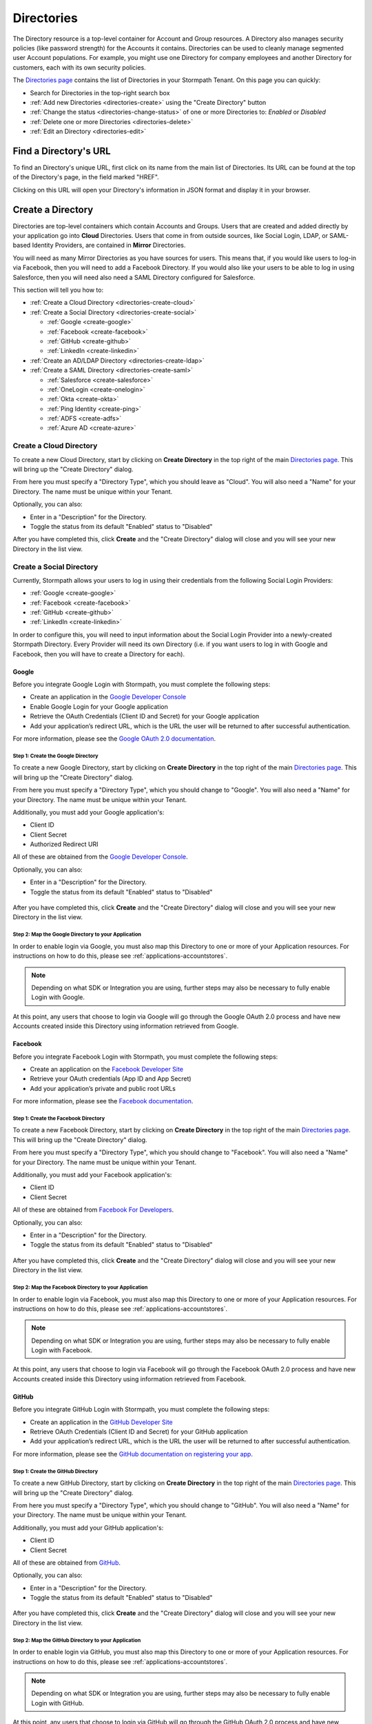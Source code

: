 .. _directories:

***********
Directories
***********

The Directory resource is a top-level container for Account and Group resources. A Directory also manages security policies (like password strength) for the Accounts it contains. Directories can be used to cleanly manage segmented user Account populations. For example, you might use one Directory for company employees and another Directory for customers, each with its own security policies.

The `Directories page <https://api.stormpath.com/ui2/index.html#/directorys>`__ contains the list of Directories in your Stormpath Tenant. On this page you can quickly:

- Search for Directories in the top-right search box
- :ref:`Add new Directories <directories-create>` using the "Create Directory" button
- :ref:`Change the status <directories-change-status>` of one or more Directories to: `Enabled` or `Disabled`
- :ref:`Delete one or more Directories <directories-delete>`
- :ref:`Edit an Directory <directories-edit>`

Find a Directory's URL
================================

To find an Directory's unique URL, first click on its name from the main list of Directories. Its URL can be found at the top of the Directory's page, in the field marked "HREF".

Clicking on this URL will open your Directory's information in JSON format and display it in your browser.

.. _directories-create:

Create a Directory
========================

Directories are top-level containers which contain Accounts and Groups. Users that are created and added directly by your application go into **Cloud** Directories. Users that come in from outside sources, like Social Login, LDAP, or SAML-based Identity Providers, are contained in **Mirror** Directories.

You will need as many Mirror Directories as you have sources for users. This means that, if you would like users to log-in via Facebook, then you will need to add a Facebook Directory. If you would also like your users to be able to log in using Salesforce, then you will need also need a SAML Directory configured for Salesforce.

This section will tell you how to:

- :ref:`Create a Cloud Directory <directories-create-cloud>`
- :ref:`Create a Social Directory <directories-create-social>`

  - :ref:`Google <create-google>`
  - :ref:`Facebook <create-facebook>`
  - :ref:`GitHub <create-github>`
  - :ref:`LinkedIn <create-linkedin>`

- :ref:`Create an AD/LDAP Directory <directories-create-ldap>`

- :ref:`Create a SAML Directory <directories-create-saml>`

  - :ref:`Salesforce <create-salesforce>`
  - :ref:`OneLogin <create-onelogin>`
  - :ref:`Okta <create-okta>`
  - :ref:`Ping Identity <create-ping>`
  - :ref:`ADFS <create-adfs>`
  - :ref:`Azure AD <create-azure>`

.. _directories-create-cloud:

Create a Cloud Directory
--------------------------

To create a new Cloud Directory, start by clicking on **Create Directory** in the top right of the main `Directories page <https://api.stormpath.com/ui2/index.html#/directories>`__. This will bring up the "Create Directory" dialog.

From here you must specify a "Directory Type", which you should leave as "Cloud". You will also need a "Name" for your Directory. The name must be unique within your Tenant.

Optionally, you can also:

- Enter in a "Description" for the Directory.
- Toggle the status from its default "Enabled" status to "Disabled"

After you have completed this, click **Create** and the "Create Directory" dialog will close and you will see your new Directory in the list view.

.. _directories-create-social:

Create a Social Directory
---------------------------

Currently, Stormpath allows your users to log in using their credentials from the following Social Login Providers:

- :ref:`Google <create-google>`
- :ref:`Facebook <create-facebook>`
- :ref:`GitHub <create-github>`
- :ref:`LinkedIn <create-linkedin>`

In order to configure this, you will need to input information about the Social Login Provider into a newly-created Stormpath Directory. Every Provider will need its own Directory (i.e. if you want users to log in with Google and Facebook, then you will have to create a Directory for each).

.. _create-google:

Google
^^^^^^

Before you integrate Google Login with Stormpath, you must complete the following steps:

- Create an application in the `Google Developer Console <https://console.developers.google.com/start>`__
- Enable Google Login for your Google application
- Retrieve the OAuth Credentials (Client ID and Secret) for your Google application
- Add your application’s redirect URL, which is the URL the user will be returned to after successful authentication.

For more information, please see the `Google OAuth 2.0 documentation <https://developers.google.com/identity/protocols/OAuth2>`__.

Step 1: Create the Google Directory
"""""""""""""""""""""""""""""""""""

To create a new Google Directory, start by clicking on **Create Directory** in the top right of the main `Directories page <https://api.stormpath.com/ui2/index.html#/directories>`__. This will bring up the "Create Directory" dialog.

From here you must specify a "Directory Type", which you should change to "Google". You will also need a "Name" for your Directory. The name must be unique within your Tenant.

Additionally, you must add your Google application's:

- Client ID
- Client Secret
- Authorized Redirect URI

All of these are obtained from the `Google Developer Console <https://console.developers.google.com/start>`__.

Optionally, you can also:

- Enter in a "Description" for the Directory.
- Toggle the status from its default "Enabled" status to "Disabled"

.. figure:: images/directories/directories_create_google.png
  :align: center
  :scale: 100%
  :alt: Google Directory

After you have completed this, click **Create** and the "Create Directory" dialog will close and you will see your new Directory in the list view.

Step 2: Map the Google Directory to your Application
""""""""""""""""""""""""""""""""""""""""""""""""""""

In order to enable login via Google, you must also map this Directory to one or more of your Application resources. For instructions on how to do this, please see :ref:`applications-accountstores`.

.. note::

  Depending on what SDK or Integration you are using, further steps may also be necessary to fully enable Login with Google.

.. todo::

  I feel like this sentence is accurate, necessary, and totally unsatisfactory as is...

At this point, any users that choose to login via Google will go through the Google OAuth 2.0 process and have new Accounts created inside this Directory using information retrieved from Google.

.. _create-facebook:

Facebook
^^^^^^^^^^^^

Before you integrate Facebook Login with Stormpath, you must complete the following steps:

- Create an application on the `Facebook Developer Site <https://developers.facebook.com/>`__
- Retrieve your OAuth credentials (App ID and App Secret)
- Add your application’s private and public root URLs

For more information, please see the `Facebook documentation <https://developers.facebook.com/docs/apps/register>`__.

Step 1: Create the Facebook Directory
"""""""""""""""""""""""""""""""""""""

To create a new Facebook Directory, start by clicking on **Create Directory** in the top right of the main `Directories page <https://api.stormpath.com/ui2/index.html#/directories>`__. This will bring up the "Create Directory" dialog.

From here you must specify a "Directory Type", which you should change to "Facebook". You will also need a "Name" for your Directory. The name must be unique within your Tenant.

Additionally, you must add your Facebook application's:

- Client ID
- Client Secret

All of these are obtained from `Facebook For Developers <https://developers.facebook.com/>`__.

Optionally, you can also:

- Enter in a "Description" for the Directory.
- Toggle the status from its default "Enabled" status to "Disabled"

.. figure:: images/directories/directories_create_fb.png
  :align: center
  :scale: 100%
  :alt: Facebook Directory

After you have completed this, click **Create** and the "Create Directory" dialog will close and you will see your new Directory in the list view.

Step 2: Map the Facebook Directory to your Application
""""""""""""""""""""""""""""""""""""""""""""""""""""""

In order to enable login via Facebook, you must also map this Directory to one or more of your Application resources. For instructions on how to do this, please see :ref:`applications-accountstores`.

.. note::

  Depending on what SDK or Integration you are using, further steps may also be necessary to fully enable Login with Facebook.

At this point, any users that choose to login via Facebook will go through the Facebook OAuth 2.0 process and have new Accounts created inside this Directory using information retrieved from Facebook.

.. _create-github:

GitHub
^^^^^^

Before you integrate GitHub Login with Stormpath, you must complete the following steps:

- Create an application in the `GitHub Developer Site <https://developer.github.com/>`__
- Retrieve OAuth Credentials (Client ID and Secret) for your GitHub application
- Add your application’s redirect URL, which is the URL the user will be returned to after successful authentication.

For more information, please see the `GitHub documentation on registering your app <https://developer.github.com/guides/basics-of-authentication/#registering-your-app>`__.

Step 1: Create the GitHub Directory
"""""""""""""""""""""""""""""""""""""

To create a new GitHub Directory, start by clicking on **Create Directory** in the top right of the main `Directories page <https://api.stormpath.com/ui2/index.html#/directories>`__. This will bring up the "Create Directory" dialog.

From here you must specify a "Directory Type", which you should change to "GitHub". You will also need a "Name" for your Directory. The name must be unique within your Tenant.

Additionally, you must add your GitHub application's:

- Client ID
- Client Secret

All of these are obtained from `GitHub <https://github.com/settings/developers>`__.

Optionally, you can also:

- Enter in a "Description" for the Directory.
- Toggle the status from its default "Enabled" status to "Disabled"

.. figure:: images/directories/directories_create_github.png
  :align: center
  :scale: 100%
  :alt: GitHub Directory

After you have completed this, click **Create** and the "Create Directory" dialog will close and you will see your new Directory in the list view.

Step 2: Map the GitHub Directory to your Application
""""""""""""""""""""""""""""""""""""""""""""""""""""

In order to enable login via GitHub, you must also map this Directory to one or more of your Application resources. For instructions on how to do this, please see :ref:`applications-accountstores`.

.. note::

  Depending on what SDK or Integration you are using, further steps may also be necessary to fully enable Login with GitHub.

At this point, any users that choose to login via GitHub will go through the GitHub OAuth 2.0 process and have new Accounts created inside this Directory using information retrieved from GitHub.

.. _create-linkedin:

LinkedIn
^^^^^^^^^^^^

Before you integrate LinkedIn Login with Stormpath, you must complete the following steps:

- Create an application in the `LinkedIn Developer Site <https://www.linkedin.com/secure/developer?newapp=>`__
- Add your application’s redirect URL, which is the URL the user will be returned to after successful authentication.
- Retrieve OAuth Credentials (Client ID and Secret) for your LinkedIn application

For more information, please see LinkedIn’s `OAuth documentation <https://developer.linkedin.com/docs/oauth2>`__.

Step 1: Create the LinkedIn Directory
"""""""""""""""""""""""""""""""""""""

To create a new LinkedIn Directory, start by clicking on **Create Directory** in the top right of the main `Directories page <https://api.stormpath.com/ui2/index.html#/directories>`__. This will bring up the "Create Directory" dialog.

From here you must specify a "Directory Type", which you should change to "LinkedIn". You will also need a "Name" for your Directory. The name must be unique within your Tenant.

Additionally, you must add your LinkedIn application's:

- Client ID
- Client Secret
- Authorized Redirect URI

All of these are obtained from `LinkedIn <https://www.linkedin.com/developer/apps/>`__.

Optionally, you can also:

- Enter in a "Description" for the Directory.
- Toggle the status from its default "Enabled" status to "Disabled"

.. figure:: images/directories/directories_create_linkedin.png
  :align: center
  :scale: 100%
  :alt: LinkedIn Directory

After you have completed this, click **Create** and the "Create Directory" dialog will close and you will see your new Directory in the list view.

Step 2: Map the LinkedIn Directory to your Application
"""""""""""""""""""""""""""""""""""""""""""""""""""""""

In order to enable login via LinkedIn, you must also map this Directory to one or more of your Application resources. For instructions on how to do this, please see :ref:`applications-accountstores`.

.. note::

  Depending on what SDK or Integration you are using, further steps may also be necessary to fully enable Login with LinkedIn.

At this point, any users that choose to login via LinkedIn will go through the LinkedIn OAuth 2.0 process and have new Accounts created inside this Directory using information retrieved from LinkedIn.

.. _directories-create-ldap:

Create an AD/LDAP Directory
--------------------------

In order to allow your users to login via external LDAP directories, including Active Directory, you will need a Subscription that supports it. For more information, please see the `Stormpath pricing page <https://stormpath.com/pricing>`__.

To create a new AD/LDAP Directory, start by clicking on **Create Directory** in the top right of the main `Directories page <https://api.stormpath.com/ui2/index.html#/directories>`__. This will bring up the "Create Directory" dialog.

From here you must specify a "Directory Type", which you should change to "AD/LDAP". Click **Continue** to begin the setup.

Creating your Agent
------------------------

There are 5 steps to creating a new Agent, each corresponding to a tab on the "Create New Agent" page.

1. Directory
^^^^^^^^^^^^^^

Here you enter:

- Your **Directory Name** (required)
- **Directory Description** (optional)
- **Status** (Enabled by default)

2. Connection
^^^^^^^^^^^^^^

On this tab you will configure the Agent. All fields are required.

.. note::

  The Agent will need a login and password for an account with at least read-access to your LDAP directory.

- **Agent Type:** Here you choose whether this Agent will be for an Active Directory instance, or a different kind of LDAP Directory.
- **Directory Host:** The IP address or host name of the LDAP Directory server.
- **Directory Port:** The port of the LDAP Directory server. The SSL default is ``636`` and the non-SSL default is ``389``.
- **Require SSL:** Should the Agent communicate with your AD/LDAP server over SSL? If so, check this box and configure the Directory's port to accept SSL.
- **Agent User DN:** The Distinguished Name (DN) for the account that the Agent will use.
- **Agent User DN Password:** The password for the account that the Agent will use.
- **Base DN:** The Base Distinguished Name identifies the entry in the directory from which searches initiated by LDAP clients occur.
- **Polling Interval:** Here you enter in how often (in minutes) you would like the Agent to poll the LDAP directory.
- **Agent Referrals:** Here there are two options: (1) Use Referrals. For more information, see `here <https://technet.microsoft.com/en-us/library/cc978014.aspx>`__; (2) Ignore Referral Exceptions. Checking this box ignores referral exceptions and allows (potentially partial) results to be returned.

3. Accounts
^^^^^^^^^^^^^^

In this tab you will enter in information about the accounts in your LDAP directory. Specifically, you must enter in the LDAP attributes that map to the attributes found in a `Stormpath Account resource <https://docs.stormpath.com/rest/product-guide/latest/reference.html#account>`__.

.. note::

  Asterisks indicate required fields.

4. Groups
^^^^^^^^^^^^^^

Similar to the previous tab, here you enter information about Groups in your LDAP directory. Just like with the "Accounts" tab, you are mapping the LDAP attributes in your directory to attributes in a `Stormpath Group resource <https://docs.stormpath.com/rest/product-guide/latest/reference.html#group>`__.

.. note::

  Asterisks indicate required fields.

5. Review
^^^^^^^^^^^^^^

On this tab you will see a summary of the information that you entered. If you need to change anything, you can click on the corresponding tab and edit that field.

Once you have reviewed all the information, click **Create Agent**. You will now arrive on the "Directory" page of your new AD/LDAP Directory.

Installing Your LDAP Agent
--------------------------

Scroll down to "AD/LDAP Agent Configuration". Follow the steps on the "Agent Installation" tab to download, configure, and start your Agent. If you made a mistake with any of the settings, don't worry! You can edit them by toggling between the "Agent Configuration", "Account Configuration", and "Group Configuration" Tabs.

Follow the instructions on the page here to download, configure and start your LDAP Agent.

Viewing the Agent's Status
--------------------------

The Agent's status can be either ONLINE, OFFLINE, or ERROR. You can view the status by clicking on the main `Directories page <https://api.stormpath.com/ui2/index.html#/directories>`__. Once an Agent is created, the "Agent Status" column will appear on this page. You can also view the status by clicking on your AD/LDAP Directory. The Agent's status is right under the Directory status.


.. _directories-create-saml:

Create a SAML Directory
-------------------------



.. _directories-edit:

Edit a Directory
========================

To edit an Directory, first click on its name from the main list of Applications. This will bring you to the Directory's page, with the Directory's name displayed on the top.

Here you can edit the Directory's:

- Name
- Description
- Status (Enabled or Disabled)
- Custom Data
- Password Policy

On the left-hand side you will see a set of links to various resources associated with this Application, such as Accounts and Groups. For more information about these, see :ref:`directories-othertasks` below.

.. _directory-custom-data:

Add Custom Data to a Directory
------------------------------------

In the "Custom Data" section of the Directory page, you will see two tabs: "Editor" and "JSON".

To add a new Custom Data entry, click the chevron. This will open a menu with the different kinds of fields that you can add. Click on the kind that you want, and a dummy entry will be created, into which you can then enter whatever values you like.

Once you are finished, a green "Saved" notification will appear in the top right of the "Editor" section. If you would like to undo your latest entry, simply click on **Revert**.

To see what your Custom Data would look like as JSON, click on the "JSON" tab.

.. _directory-password-policy:

Modify Your Directory's Password Policy
------------------------------------------

.. _directories-change-status:

Enable & Disable Directories
================================

You can enable or disable Directories either from:

1. The main list of Directories found on the main `Directories page <https://api.stormpath.com/ui2/index.html#/directories>`__, via the drop-down menus in the "Status" column, or
2. On the page for any individual Directory, via the "Status" field.

Choosing to disable a Directory will bring up a confirmation dialog.

Bulk Status Changes
--------------------

You can change the status of multiple Directories from the Application list view. Select as many Directories as you like using the check boxes in the left-most column, then click on the "Bulk Actions" button. This will open a menu where you can select "Enabled" or "Disabled".

.. _directories-delete:

Delete Directories
========================

.. warning::

  Deleting an Directory permanently and completely erases it and any of its related data (including all Accounts) from Stormpath.
  we recommend that you disable Directories instead of deleting them if you anticipate that you might use the Directory again or if you want to retain its data for historical reference.

Deleting an Directory is done from the `Directories page <https://api.stormpath.com/ui2/index.html#/directorys>`__. In the "Action" column, click on **Delete**. This will bring up a confirmation dialog. Once you have read the dialog, select the "I Understand" checkbox and then click on **Delete Directory**.

Bulk Directory Deletion
-------------------------

You can delete multiple Directories from the Directory list view. Select as many Directories as you like using the check boxes in the left-most column, then click on the "Bulk Actions" button. This will open a menu where you can select "Delete Directory".

.. _directories-othertasks:

Other Tasks
===========

.. _directories-groups:

Manage an Directory's Groups
--------------------------------

When viewing the page for a specific Directory, you can see all of its associated Groups by clicking on the "Groups" link in the left-side navigation panel.

Here you will see a list of all of the Groups that are associated with this Directory. The right-most "Mapped Via" column specifies which Directory the Group belongs to.

From this view you can:

- Search for Groups using the search box in the top right
- Add new Groups to this Directory, via the "Create Group" button.

.. _directories-accounts:

Manage an Directory's Accounts
-----------------------------------

When viewing the page for a specific Directory, you can see all of its associated Accounts by clicking on the "Accounts" link in the left-side navigation panel. This view will show you a list of all Accounts that are contained in Account Stores mapped to the Directory.

The view itself has all of the same options and behavior as the regular `Accounts <https://api.stormpath.com/ui2/index.html#/accounts>`__ page. For more information about working with Accounts in the Admin Console, please see the :ref:`Accounts chapter <accounts>`.

.. _directories-workflows:

Set-up Workflows
--------------------

Workflows define how various processes take place in Stormpath. The two primary workflows that exist right are:

- Account Registration & Verification
- Password Reset

The settings for these can be found by going to a specific Directory's page, then clicking on **Workflows** on the left.

.. note::

  Workflows are only available on Cloud Directories.

.. _directories-workflows-registration:

Account Registration & Verification
^^^^^^^^^^^^^^^^^^^^^^^^^^^^^^^^^^^

This workflow controls how Accounts are created and verified in this Directory. The three email components of this workflow each have their own tab:

- Verification Email
- Verification Success Email
- Welcome Email

All three emails are disabled by default.

**Verification Email**

If this email is enabled, a new user will need to visit their email inbox to click a link to verify their Account. Account verification is initialized automatically during Account creation. Accounts in Directories that have the Verification Email enabled will be created with an ``UNVERIFIED`` status.

**Verification Success Email**

If this email is enabled, a success email is sent to the Account's email when the Account has been verified.

**Welcome Email**

If this email is enabled, a email will be sent when a new Account is created (Verification Email Disabled) or when the account is verified (Verification Email Enabled). This email can be used to send important information about your application to the user.

Modifying the Emails
""""""""""""""""""""

From the any of the tabs, you can configure the various parts of the email. Once you are done, click **Save Changes**.

- **Enable / disable** this email
- **Link Base URL:** This is the URL that the verification token will be appended to in the email. It should point to an endpoint where you would like your users to end up after verifying their email address.
- **From Name:** This is the name that will appear as part of the email's "From" field.
- **From Email Address:** This is the email address that will appear as part of the email's "From" field. Any responses to this email will go to this address. *Modifying this requires a subscription level above Developer**
- **Subject** The "Subject" of the email.
- **Message Format:** Plain text, HTML, or both (i.e. ``multipart/alternative``). *HTML and multipart emails require a subscription level above Developer*
- **Message:** This text box contains the contents of your email. Stormpath emails use macros, which are listed and described at the bottom of the page. For more information about how macros work, please see the `REST API Guide <https://docs.stormpath.com/rest/product-guide/latest/accnt_mgmt.html#using-email-macros>`__.

.. _directories-workflows-password:

Password Reset
^^^^^^^^^^^^^^

This workflow controls how Account passwords are reset in this Directory. The two emails in this workflow each have their own tab:

- Password Reset Email
- Password Reset Success Email

Both emails are enabled by default.

**Password Reset Email**

If this email is enabled, when a user resets their Account password using Stormpath, they receive an email with a link and a secure reset token. The link sends the user to a password reset page where they submit a new password to Stormpath.

**Password Reset Success Email**

When the password is successfully reset, the user can also receive a configurable email.

Modifying the Emails
""""""""""""""""""""

From the any of the tabs, you can configure the various parts of the email. Once you are done, click **Save Changes**.

- **Enable / disable** this email
- **Link Base URL:** This is the URL that the reset token will be appended to in the email. It should point to an endpoint where you would like your users to end up after resetting their email address.
- **Expiration Window:** This defines how long the reset token will be valid for.
- **From Name:** This is the name that will appear as part of the email's "From" field.
- **From Email Address:** This is the email address that will appear as part of the email's "From" field. Any responses to this email will go to this address. *Modifying this requires a subscription level above Developer**
- **Subject** The "Subject" of the email.
- **Message Format:** Plain text, HTML, or both (i.e. ``multipart/alternative``). *HTML and multipart emails require a subscription level above Developer*
- **Message:** This text box contains the contents of your email. Stormpath emails use macros, which are listed and described at the bottom of the page. For more information about how macros work, please see the `REST API Guide <https://docs.stormpath.com/rest/product-guide/latest/accnt_mgmt.html#using-email-macros>`__.
